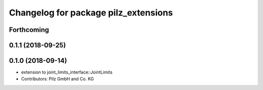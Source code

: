 ^^^^^^^^^^^^^^^^^^^^^^^^^^^^^^^^^^^^^
Changelog for package pilz_extensions
^^^^^^^^^^^^^^^^^^^^^^^^^^^^^^^^^^^^^

Forthcoming
-----------

0.1.1 (2018-09-25)
------------------

0.1.0 (2018-09-14)
------------------
* extension to joint_limits_interface::JointLimits
* Contributors: Pilz GmbH and Co. KG
